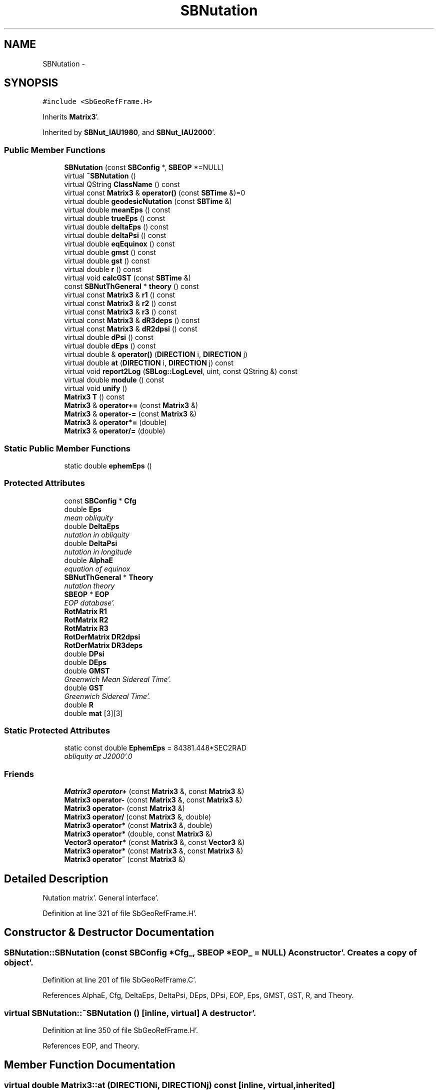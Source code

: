 .TH "SBNutation" 3 "Mon May 14 2012" "Version 2.0.2" "SteelBreeze Reference Manual" \" -*- nroff -*-
.ad l
.nh
.SH NAME
SBNutation \- 
.SH SYNOPSIS
.br
.PP
.PP
\fC#include <SbGeoRefFrame\&.H>\fP
.PP
Inherits \fBMatrix3\fP'\&.
.PP
Inherited by \fBSBNut_IAU1980\fP, and \fBSBNut_IAU2000\fP'\&.
.SS "Public Member Functions"

.in +1c
.ti -1c
.RI "\fBSBNutation\fP (const \fBSBConfig\fP *, \fBSBEOP\fP *=NULL)"
.br
.ti -1c
.RI "virtual \fB~SBNutation\fP ()"
.br
.ti -1c
.RI "virtual QString \fBClassName\fP () const "
.br
.ti -1c
.RI "virtual const \fBMatrix3\fP & \fBoperator()\fP (const \fBSBTime\fP &)=0"
.br
.ti -1c
.RI "virtual double \fBgeodesicNutation\fP (const \fBSBTime\fP &)"
.br
.ti -1c
.RI "virtual double \fBmeanEps\fP () const "
.br
.ti -1c
.RI "virtual double \fBtrueEps\fP () const "
.br
.ti -1c
.RI "virtual double \fBdeltaEps\fP () const "
.br
.ti -1c
.RI "virtual double \fBdeltaPsi\fP () const "
.br
.ti -1c
.RI "virtual double \fBeqEquinox\fP () const "
.br
.ti -1c
.RI "virtual double \fBgmst\fP () const "
.br
.ti -1c
.RI "virtual double \fBgst\fP () const "
.br
.ti -1c
.RI "virtual double \fBr\fP () const "
.br
.ti -1c
.RI "virtual void \fBcalcGST\fP (const \fBSBTime\fP &)"
.br
.ti -1c
.RI "const \fBSBNutThGeneral\fP * \fBtheory\fP () const "
.br
.ti -1c
.RI "virtual const \fBMatrix3\fP & \fBr1\fP () const "
.br
.ti -1c
.RI "virtual const \fBMatrix3\fP & \fBr2\fP () const "
.br
.ti -1c
.RI "virtual const \fBMatrix3\fP & \fBr3\fP () const "
.br
.ti -1c
.RI "virtual const \fBMatrix3\fP & \fBdR3deps\fP () const "
.br
.ti -1c
.RI "virtual const \fBMatrix3\fP & \fBdR2dpsi\fP () const "
.br
.ti -1c
.RI "virtual double \fBdPsi\fP () const "
.br
.ti -1c
.RI "virtual double \fBdEps\fP () const "
.br
.ti -1c
.RI "virtual double & \fBoperator()\fP (\fBDIRECTION\fP i, \fBDIRECTION\fP j)"
.br
.ti -1c
.RI "virtual double \fBat\fP (\fBDIRECTION\fP i, \fBDIRECTION\fP j) const "
.br
.ti -1c
.RI "virtual void \fBreport2Log\fP (\fBSBLog::LogLevel\fP, uint, const QString &) const "
.br
.ti -1c
.RI "virtual double \fBmodule\fP () const "
.br
.ti -1c
.RI "virtual void \fBunify\fP ()"
.br
.ti -1c
.RI "\fBMatrix3\fP \fBT\fP () const "
.br
.ti -1c
.RI "\fBMatrix3\fP & \fBoperator+=\fP (const \fBMatrix3\fP &)"
.br
.ti -1c
.RI "\fBMatrix3\fP & \fBoperator-=\fP (const \fBMatrix3\fP &)"
.br
.ti -1c
.RI "\fBMatrix3\fP & \fBoperator*=\fP (double)"
.br
.ti -1c
.RI "\fBMatrix3\fP & \fBoperator/=\fP (double)"
.br
.in -1c
.SS "Static Public Member Functions"

.in +1c
.ti -1c
.RI "static double \fBephemEps\fP ()"
.br
.in -1c
.SS "Protected Attributes"

.in +1c
.ti -1c
.RI "const \fBSBConfig\fP * \fBCfg\fP"
.br
.ti -1c
.RI "double \fBEps\fP"
.br
.RI "\fImean obliquity \fP"
.ti -1c
.RI "double \fBDeltaEps\fP"
.br
.RI "\fInutation in obliquity \fP"
.ti -1c
.RI "double \fBDeltaPsi\fP"
.br
.RI "\fInutation in longitude \fP"
.ti -1c
.RI "double \fBAlphaE\fP"
.br
.RI "\fIequation of equinox \fP"
.ti -1c
.RI "\fBSBNutThGeneral\fP * \fBTheory\fP"
.br
.RI "\fInutation theory \fP"
.ti -1c
.RI "\fBSBEOP\fP * \fBEOP\fP"
.br
.RI "\fIEOP database'\&. \fP"
.ti -1c
.RI "\fBRotMatrix\fP \fBR1\fP"
.br
.ti -1c
.RI "\fBRotMatrix\fP \fBR2\fP"
.br
.ti -1c
.RI "\fBRotMatrix\fP \fBR3\fP"
.br
.ti -1c
.RI "\fBRotDerMatrix\fP \fBDR2dpsi\fP"
.br
.ti -1c
.RI "\fBRotDerMatrix\fP \fBDR3deps\fP"
.br
.ti -1c
.RI "double \fBDPsi\fP"
.br
.ti -1c
.RI "double \fBDEps\fP"
.br
.ti -1c
.RI "double \fBGMST\fP"
.br
.RI "\fIGreenwich Mean Sidereal Time'\&. \fP"
.ti -1c
.RI "double \fBGST\fP"
.br
.RI "\fIGreenwich Sidereal Time'\&. \fP"
.ti -1c
.RI "double \fBR\fP"
.br
.ti -1c
.RI "double \fBmat\fP [3][3]"
.br
.in -1c
.SS "Static Protected Attributes"

.in +1c
.ti -1c
.RI "static const double \fBEphemEps\fP = 84381\&.448*SEC2RAD"
.br
.RI "\fIobliquity at J2000'\&.0 \fP"
.in -1c
.SS "Friends"

.in +1c
.ti -1c
.RI "\fBMatrix3\fP \fBoperator+\fP (const \fBMatrix3\fP &, const \fBMatrix3\fP &)"
.br
.ti -1c
.RI "\fBMatrix3\fP \fBoperator-\fP (const \fBMatrix3\fP &, const \fBMatrix3\fP &)"
.br
.ti -1c
.RI "\fBMatrix3\fP \fBoperator-\fP (const \fBMatrix3\fP &)"
.br
.ti -1c
.RI "\fBMatrix3\fP \fBoperator/\fP (const \fBMatrix3\fP &, double)"
.br
.ti -1c
.RI "\fBMatrix3\fP \fBoperator*\fP (const \fBMatrix3\fP &, double)"
.br
.ti -1c
.RI "\fBMatrix3\fP \fBoperator*\fP (double, const \fBMatrix3\fP &)"
.br
.ti -1c
.RI "\fBVector3\fP \fBoperator*\fP (const \fBMatrix3\fP &, const \fBVector3\fP &)"
.br
.ti -1c
.RI "\fBMatrix3\fP \fBoperator*\fP (const \fBMatrix3\fP &, const \fBMatrix3\fP &)"
.br
.ti -1c
.RI "\fBMatrix3\fP \fBoperator~\fP (const \fBMatrix3\fP &)"
.br
.in -1c
.SH "Detailed Description"
.PP 
Nutation matrix'\&. General interface'\&. 
.PP
Definition at line 321 of file SbGeoRefFrame\&.H'\&.
.SH "Constructor & Destructor Documentation"
.PP 
.SS "SBNutation::SBNutation (const \fBSBConfig\fP *Cfg_, \fBSBEOP\fP *EOP_ = \fCNULL\fP)"A constructor'\&. Creates a copy of object'\&. 
.PP
Definition at line 201 of file SbGeoRefFrame\&.C'\&.
.PP
References AlphaE, Cfg, DeltaEps, DeltaPsi, DEps, DPsi, EOP, Eps, GMST, GST, R, and Theory\&.
.SS "virtual SBNutation::~SBNutation ()\fC [inline, virtual]\fP"A destructor'\&. 
.PP
Definition at line 350 of file SbGeoRefFrame\&.H'\&.
.PP
References EOP, and Theory\&.
.SH "Member Function Documentation"
.PP 
.SS "virtual double Matrix3::at (\fBDIRECTION\fPi, \fBDIRECTION\fPj) const\fC [inline, virtual, inherited]\fP"
.PP
Definition at line 139 of file SbVector3\&.H'\&.
.PP
References Matrix3::mat\&.
.PP
Referenced by SBTestMatrix::createMatrixWidget(), SBTestMatrix::displayValues(), and SBRunManager::makeReportTRFVariations()\&.
.SS "void SBNutation::calcGST (const \fBSBTime\fP &T)\fC [virtual]\fP"
.PP
Reimplemented in \fBSBNut_IAU2000\fP'\&.
.PP
Definition at line 217 of file SbGeoRefFrame\&.C'\&.
.PP
References SBMJD::date(), DAY2SEC, eqEquinox(), GMST, GST, R, TEphem, SBMJD::time(), and SBTime::UT1()\&.
.PP
Referenced by SBNut_IAU1980::operator()()\&.
.SS "virtual QString SBNutation::ClassName () const\fC [inline, virtual]\fP"Refers to a class name (debug info) 
.PP
Reimplemented from \fBMatrix3\fP'\&.
.PP
Reimplemented in \fBSBNut_IAU2000\fP, and \fBSBNut_IAU1980\fP'\&.
.PP
Definition at line 352 of file SbGeoRefFrame\&.H'\&.
.SS "virtual double SBNutation::deltaEps () const\fC [inline, virtual]\fP"Returns current DeltaEps'\&. 
.PP
Definition at line 364 of file SbGeoRefFrame\&.H'\&.
.PP
References DeltaEps\&.
.PP
Referenced by SBTestNutation::createWidget4Test(), SBTestNutation::displayValues(), and SBFrameClassic::totNutationObliquity()\&.
.SS "virtual double SBNutation::deltaPsi () const\fC [inline, virtual]\fP"Returns current DeltaPsi'\&. 
.PP
Definition at line 366 of file SbGeoRefFrame\&.H'\&.
.PP
References DeltaPsi\&.
.PP
Referenced by SBTestNutation::createWidget4Test(), SBTestNutation::displayValues(), and SBFrameClassic::totNutationLongitude()\&.
.SS "virtual double SBNutation::dEps () const\fC [inline, virtual]\fP"
.PP
Definition at line 386 of file SbGeoRefFrame\&.H'\&.
.PP
References DEps\&.
.PP
Referenced by SBFrameClassic::dNutation_Eps()\&.
.SS "virtual double SBNutation::dPsi () const\fC [inline, virtual]\fP"
.PP
Definition at line 385 of file SbGeoRefFrame\&.H'\&.
.PP
References DPsi\&.
.PP
Referenced by SBFrameClassic::dNutation_Psi()\&.
.SS "virtual const \fBMatrix3\fP& SBNutation::dR2dpsi () const\fC [inline, virtual]\fP"
.PP
Definition at line 383 of file SbGeoRefFrame\&.H'\&.
.PP
References DR2dpsi\&.
.PP
Referenced by SBFrameClassic::dQ_dpsi()\&.
.SS "virtual const \fBMatrix3\fP& SBNutation::dR3deps () const\fC [inline, virtual]\fP"
.PP
Definition at line 382 of file SbGeoRefFrame\&.H'\&.
.PP
References DR3deps\&.
.PP
Referenced by SBFrameClassic::dQ_deps()\&.
.SS "static double SBNutation::ephemEps ()\fC [inline, static]\fP"Returns obliquity at J2000'\&.0'\&. 
.PP
Definition at line 358 of file SbGeoRefFrame\&.H'\&.
.PP
References EphemEps\&.
.PP
Referenced by SBPrecNutNRO::geodesicNutation(), SBPrec_IAU2000::operator()(), and SBFrameClassic::SBFrameClassic()\&.
.SS "virtual double SBNutation::eqEquinox () const\fC [inline, virtual]\fP"Returns current equation of equinoxes'\&. 
.PP
Definition at line 368 of file SbGeoRefFrame\&.H'\&.
.PP
References AlphaE\&.
.PP
Referenced by SBFrameClassic::calc(), calcGST(), SBNut_IAU2000::calcGST(), SBTestNutation::createWidget4Test(), and SBTestNutation::displayValues()\&.
.SS "virtual double SBNutation::geodesicNutation (const \fBSBTime\fP &)\fC [inline, virtual]\fP"Calcs geodesic nutation'\&. 
.PP
Reimplemented in \fBSBNut_IAU1980\fP'\&.
.PP
Definition at line 356 of file SbGeoRefFrame\&.H'\&.
.PP
Referenced by SBTestNutation::createWidget4Test(), SBTestNutation::displayValues(), and SBNut_IAU2000::operator()()\&.
.SS "virtual double SBNutation::gmst () const\fC [inline, virtual]\fP"Returns Greenwich Mean Sidereal Time'\&. 
.PP
Definition at line 370 of file SbGeoRefFrame\&.H'\&.
.PP
References GMST\&.
.PP
Referenced by SBFrameClassic::gmst()\&.
.SS "virtual double SBNutation::gst () const\fC [inline, virtual]\fP"Returns Greenwich Mean Sidereal Time'\&. 
.PP
Definition at line 372 of file SbGeoRefFrame\&.H'\&.
.PP
References GST\&.
.PP
Referenced by SBFrameClassic::calc(), and SBFrameClassic::gst()\&.
.SS "virtual double SBNutation::meanEps () const\fC [inline, virtual]\fP"Returns current mean obliquity'\&. 
.PP
Definition at line 360 of file SbGeoRefFrame\&.H'\&.
.PP
References Eps\&.
.PP
Referenced by SBTestNutation::createWidget4Test(), SBTestNutation::displayValues(), and SBFrameClassic::dQ_dpsi()\&.
.SS "double Matrix3::module () const\fC [inline, virtual, inherited]\fP"
.PP
Definition at line 410 of file SbVector3\&.H'\&.
.PP
References Matrix3::mat\&.
.PP
Referenced by operator~(), and Matrix3::unify()\&.
.SS "virtual double& Matrix3::operator() (\fBDIRECTION\fPi, \fBDIRECTION\fPj)\fC [inline, virtual, inherited]\fP"
.PP
Definition at line 138 of file SbVector3\&.H'\&.
.PP
References Matrix3::mat\&.
.SS "virtual const \fBMatrix3\fP& SBNutation::operator() (const \fBSBTime\fP &)\fC [pure virtual]\fP"Calculates nutation angles and returns matrix corresponds to time T'\&. 
.PP
Implemented in \fBSBNut_IAU2000\fP, and \fBSBNut_IAU1980\fP'\&.
.SS "\fBMatrix3\fP & Matrix3::operator*= (doublev)\fC [inline, inherited]\fP"
.PP
Definition at line 394 of file SbVector3\&.H'\&.
.PP
References Matrix3::mat\&.
.SS "\fBMatrix3\fP & Matrix3::operator+= (const \fBMatrix3\fP &M)\fC [inline, inherited]\fP"
.PP
Definition at line 378 of file SbVector3\&.H'\&.
.PP
References Matrix3::mat\&.
.SS "\fBMatrix3\fP & Matrix3::operator-= (const \fBMatrix3\fP &M)\fC [inline, inherited]\fP"
.PP
Definition at line 386 of file SbVector3\&.H'\&.
.PP
References Matrix3::mat\&.
.SS "\fBMatrix3\fP & Matrix3::operator/= (doublev)\fC [inline, inherited]\fP"
.PP
Definition at line 402 of file SbVector3\&.H'\&.
.PP
References Matrix3::mat\&.
.PP
Referenced by Matrix3::unify()\&.
.SS "virtual double SBNutation::r () const\fC [inline, virtual]\fP"
.PP
Definition at line 373 of file SbGeoRefFrame\&.H'\&.
.PP
References R\&.
.PP
Referenced by SBFrameClassic::calc()\&.
.SS "virtual const \fBMatrix3\fP& SBNutation::r1 () const\fC [inline, virtual]\fP"
.PP
Definition at line 378 of file SbGeoRefFrame\&.H'\&.
.PP
References R1\&.
.PP
Referenced by SBFrameClassic::dQ_deps(), and SBFrameClassic::dQ_dpsi()\&.
.SS "virtual const \fBMatrix3\fP& SBNutation::r2 () const\fC [inline, virtual]\fP"
.PP
Definition at line 379 of file SbGeoRefFrame\&.H'\&.
.PP
References R2\&.
.PP
Referenced by SBFrameClassic::dQ_deps()\&.
.SS "virtual const \fBMatrix3\fP& SBNutation::r3 () const\fC [inline, virtual]\fP"
.PP
Definition at line 380 of file SbGeoRefFrame\&.H'\&.
.PP
References R3\&.
.PP
Referenced by SBFrameClassic::dQ_dpsi()\&.
.SS "void Matrix3::report2Log (\fBSBLog::LogLevel\fPLev, uintFac, const QString &Pref) const\fC [virtual, inherited]\fP"
.PP
Definition at line 76 of file SbVector3\&.C'\&.
.PP
References Log, Matrix3::mat, and SBLog::write()\&.
.PP
Referenced by SBFrameClassic::calc(), SBSolidTideLd::operator()(), SBPrec_IAU1976::operator()(), SBPrec_IAU2000::operator()(), SBNut_IAU1980::operator()(), SBNut_IAU2000::operator()(), and SBPolus::operator()()\&.
.SS "\fBMatrix3\fP Matrix3::T () const\fC [inline, inherited]\fP"Returns transposed matrix (original matrix does'n change)'\&. 
.PP
Definition at line 418 of file SbVector3\&.H'\&.
.PP
References Matrix3::mat, and Matrix3::Matrix3()\&.
.PP
Referenced by SBDelay::calcDerivatives()\&.
.SS "const \fBSBNutThGeneral\fP* SBNutation::theory () const\fC [inline]\fP"
.PP
Definition at line 376 of file SbGeoRefFrame\&.H'\&.
.PP
References Theory\&.
.PP
Referenced by SBTestNutation::createWidget4Test(), SBTestNutation::displayValues(), and SBTestNutation::SBTestNutation()\&.
.SS "virtual double SBNutation::trueEps () const\fC [inline, virtual]\fP"Returns current true obliquity'\&. 
.PP
Definition at line 362 of file SbGeoRefFrame\&.H'\&.
.PP
References DeltaEps, and Eps\&.
.PP
Referenced by SBTestNutation::createWidget4Test(), and SBTestNutation::displayValues()\&.
.SS "virtual void Matrix3::unify ()\fC [inline, virtual, inherited]\fP"
.PP
Definition at line 142 of file SbVector3\&.H'\&.
.PP
References Matrix3::module(), and Matrix3::operator/=()\&.
.SH "Friends And Related Function Documentation"
.PP 
.SS "\fBMatrix3\fP operator* (const \fBMatrix3\fP &M1, doublev2)\fC [friend, inherited]\fP"
.PP
Definition at line 493 of file SbVector3\&.H'\&.
.SS "\fBMatrix3\fP operator* (doublev1, const \fBMatrix3\fP &M2)\fC [friend, inherited]\fP"
.PP
Definition at line 502 of file SbVector3\&.H'\&.
.SS "\fBVector3\fP operator* (const \fBMatrix3\fP &, const \fBVector3\fP &)\fC [friend, inherited]\fP"
.SS "\fBMatrix3\fP operator* (const \fBMatrix3\fP &M1, const \fBMatrix3\fP &M2)\fC [friend, inherited]\fP"
.PP
Definition at line 59 of file SbVector3\&.C'\&.
.SS "\fBMatrix3\fP operator+ (const \fBMatrix3\fP &M1, const \fBMatrix3\fP &M2)\fC [friend, inherited]\fP"
.PP
Definition at line 450 of file SbVector3\&.H'\&.
.SS "\fBMatrix3\fP operator- (const \fBMatrix3\fP &M1, const \fBMatrix3\fP &M2)\fC [friend, inherited]\fP"
.PP
Definition at line 467 of file SbVector3\&.H'\&.
.SS "\fBMatrix3\fP operator- (const \fBMatrix3\fP &M1)\fC [friend, inherited]\fP"
.PP
Definition at line 433 of file SbVector3\&.H'\&.
.SS "\fBMatrix3\fP operator/ (const \fBMatrix3\fP &M1, doublev2)\fC [friend, inherited]\fP"
.PP
Definition at line 484 of file SbVector3\&.H'\&.
.SS "\fBMatrix3\fP operator~ (const \fBMatrix3\fP &M1)\fC [friend, inherited]\fP"Returns inversed matrix: A*~A=~A*A=1 (original matrix does'n change)'\&. 
.PP
Definition at line 95 of file SbVector3\&.C'\&.
.SH "Member Data Documentation"
.PP 
.SS "double \fBSBNutation::AlphaE\fP\fC [protected]\fP"
.PP
equation of equinox 
.PP
Definition at line 328 of file SbGeoRefFrame\&.H'\&.
.PP
Referenced by eqEquinox(), SBNut_IAU1980::operator()(), SBNut_IAU2000::operator()(), and SBNutation()\&.
.SS "const \fBSBConfig\fP* \fBSBNutation::Cfg\fP\fC [protected]\fP"
.PP
Definition at line 324 of file SbGeoRefFrame\&.H'\&.
.PP
Referenced by SBNut_IAU1980::operator()(), SBNut_IAU2000::operator()(), SBNut_IAU1980::SBNut_IAU1980(), and SBNutation()\&.
.SS "double \fBSBNutation::DeltaEps\fP\fC [protected]\fP"
.PP
nutation in obliquity 
.PP
Definition at line 326 of file SbGeoRefFrame\&.H'\&.
.PP
Referenced by deltaEps(), SBNut_IAU1980::operator()(), SBNut_IAU2000::operator()(), SBNutation(), and trueEps()\&.
.SS "double \fBSBNutation::DeltaPsi\fP\fC [protected]\fP"
.PP
nutation in longitude 
.PP
Definition at line 327 of file SbGeoRefFrame\&.H'\&.
.PP
Referenced by deltaPsi(), SBNut_IAU1980::operator()(), SBNut_IAU2000::operator()(), and SBNutation()\&.
.SS "double \fBSBNutation::DEps\fP\fC [protected]\fP"
.PP
Definition at line 338 of file SbGeoRefFrame\&.H'\&.
.PP
Referenced by dEps(), SBNut_IAU1980::operator()(), SBNut_IAU2000::operator()(), and SBNutation()\&.
.SS "double \fBSBNutation::DPsi\fP\fC [protected]\fP"
.PP
Definition at line 337 of file SbGeoRefFrame\&.H'\&.
.PP
Referenced by dPsi(), SBNut_IAU1980::operator()(), SBNut_IAU2000::operator()(), and SBNutation()\&.
.SS "\fBRotDerMatrix\fP \fBSBNutation::DR2dpsi\fP\fC [protected]\fP"
.PP
Definition at line 335 of file SbGeoRefFrame\&.H'\&.
.PP
Referenced by dR2dpsi(), SBNut_IAU1980::operator()(), and SBNut_IAU2000::operator()()\&.
.SS "\fBRotDerMatrix\fP \fBSBNutation::DR3deps\fP\fC [protected]\fP"
.PP
Definition at line 336 of file SbGeoRefFrame\&.H'\&.
.PP
Referenced by dR3deps(), SBNut_IAU1980::operator()(), and SBNut_IAU2000::operator()()\&.
.SS "\fBSBEOP\fP* \fBSBNutation::EOP\fP\fC [protected]\fP"
.PP
EOP database'\&. 
.PP
Definition at line 331 of file SbGeoRefFrame\&.H'\&.
.PP
Referenced by SBNut_IAU1980::operator()(), SBNut_IAU2000::operator()(), SBNutation(), and ~SBNutation()\&.
.SS "const double \fBSBNutation::EphemEps\fP = 84381\&.448*SEC2RAD\fC [static, protected]\fP"
.PP
obliquity at J2000'\&.0 
.PP
Definition at line 329 of file SbGeoRefFrame\&.H'\&.
.PP
Referenced by ephemEps(), SBNut_IAU1980::operator()(), and SBNut_IAU2000::operator()()\&.
.SS "double \fBSBNutation::Eps\fP\fC [protected]\fP"
.PP
mean obliquity 
.PP
Definition at line 325 of file SbGeoRefFrame\&.H'\&.
.PP
Referenced by meanEps(), SBNut_IAU1980::operator()(), SBNut_IAU2000::operator()(), SBNutation(), and trueEps()\&.
.SS "double \fBSBNutation::GMST\fP\fC [protected]\fP"
.PP
Greenwich Mean Sidereal Time'\&. 
.PP
Definition at line 340 of file SbGeoRefFrame\&.H'\&.
.PP
Referenced by calcGST(), SBNut_IAU2000::calcGST(), gmst(), and SBNutation()\&.
.SS "double \fBSBNutation::GST\fP\fC [protected]\fP"
.PP
Greenwich Sidereal Time'\&. 
.PP
Definition at line 341 of file SbGeoRefFrame\&.H'\&.
.PP
Referenced by calcGST(), SBNut_IAU2000::calcGST(), gst(), and SBNutation()\&.
.SS "double \fBMatrix3::mat\fP[3][3]\fC [protected, inherited]\fP"
.PP
Definition at line 120 of file SbVector3\&.H'\&.
.PP
Referenced by Matrix3::at(), Matrix3::Matrix3(), Matrix3::module(), Matrix3::operator()(), RotMatrix::operator()(), RotDerMatrix::operator()(), Rot2DerMatrix::operator()(), SBNut_IAU1980::operator()(), SBNut_IAU2000::operator()(), operator*(), Matrix3::operator*=(), operator+(), Matrix3::operator+=(), operator-(), Matrix3::operator-=(), operator/(), Matrix3::operator/=(), Matrix3::operator=(), operator~(), Matrix3::report2Log(), and Matrix3::T()\&.
.SS "double \fBSBNutation::R\fP\fC [protected]\fP"
.PP
Definition at line 342 of file SbGeoRefFrame\&.H'\&.
.PP
Referenced by calcGST(), SBNut_IAU2000::calcGST(), r(), and SBNutation()\&.
.SS "\fBRotMatrix\fP \fBSBNutation::R1\fP\fC [protected]\fP"
.PP
Definition at line 332 of file SbGeoRefFrame\&.H'\&.
.PP
Referenced by SBNut_IAU1980::operator()(), SBNut_IAU2000::operator()(), and r1()\&.
.SS "\fBRotMatrix\fP \fBSBNutation::R2\fP\fC [protected]\fP"
.PP
Definition at line 333 of file SbGeoRefFrame\&.H'\&.
.PP
Referenced by SBNut_IAU1980::operator()(), SBNut_IAU2000::operator()(), and r2()\&.
.SS "\fBRotMatrix\fP \fBSBNutation::R3\fP\fC [protected]\fP"
.PP
Definition at line 334 of file SbGeoRefFrame\&.H'\&.
.PP
Referenced by SBNut_IAU1980::operator()(), SBNut_IAU2000::operator()(), and r3()\&.
.SS "\fBSBNutThGeneral\fP* \fBSBNutation::Theory\fP\fC [protected]\fP"
.PP
nutation theory 
.PP
Definition at line 330 of file SbGeoRefFrame\&.H'\&.
.PP
Referenced by SBNut_IAU1980::operator()(), SBNut_IAU2000::operator()(), SBNut_IAU1980::SBNut_IAU1980(), SBNut_IAU2000::SBNut_IAU2000(), SBNutation(), theory(), and ~SBNutation()\&.

.SH "Author"
.PP 
Generated automatically by Doxygen for SteelBreeze Reference Manual from the source code'\&.

